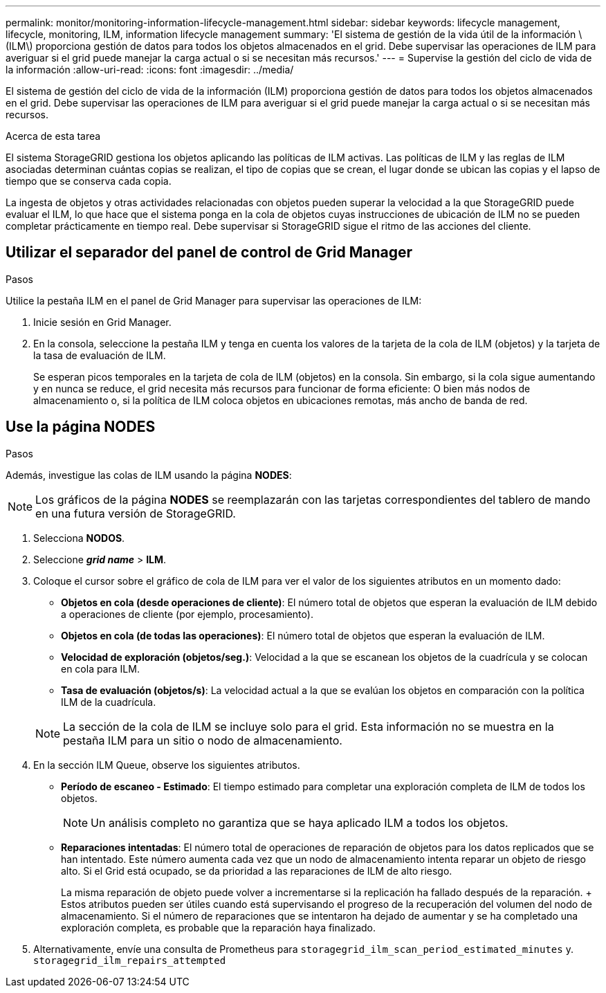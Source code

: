 ---
permalink: monitor/monitoring-information-lifecycle-management.html 
sidebar: sidebar 
keywords: lifecycle management, lifecycle, monitoring, ILM, information lifecycle management 
summary: 'El sistema de gestión de la vida útil de la información \(ILM\) proporciona gestión de datos para todos los objetos almacenados en el grid. Debe supervisar las operaciones de ILM para averiguar si el grid puede manejar la carga actual o si se necesitan más recursos.' 
---
= Supervise la gestión del ciclo de vida de la información
:allow-uri-read: 
:icons: font
:imagesdir: ../media/


[role="lead"]
El sistema de gestión del ciclo de vida de la información (ILM) proporciona gestión de datos para todos los objetos almacenados en el grid. Debe supervisar las operaciones de ILM para averiguar si el grid puede manejar la carga actual o si se necesitan más recursos.

.Acerca de esta tarea
El sistema StorageGRID gestiona los objetos aplicando las políticas de ILM activas. Las políticas de ILM y las reglas de ILM asociadas determinan cuántas copias se realizan, el tipo de copias que se crean, el lugar donde se ubican las copias y el lapso de tiempo que se conserva cada copia.

La ingesta de objetos y otras actividades relacionadas con objetos pueden superar la velocidad a la que StorageGRID puede evaluar el ILM, lo que hace que el sistema ponga en la cola de objetos cuyas instrucciones de ubicación de ILM no se pueden completar prácticamente en tiempo real. Debe supervisar si StorageGRID sigue el ritmo de las acciones del cliente.



== Utilizar el separador del panel de control de Grid Manager

.Pasos
Utilice la pestaña ILM en el panel de Grid Manager para supervisar las operaciones de ILM:

. Inicie sesión en Grid Manager.
. En la consola, seleccione la pestaña ILM y tenga en cuenta los valores de la tarjeta de la cola de ILM (objetos) y la tarjeta de la tasa de evaluación de ILM.
+
Se esperan picos temporales en la tarjeta de cola de ILM (objetos) en la consola. Sin embargo, si la cola sigue aumentando y en nunca se reduce, el grid necesita más recursos para funcionar de forma eficiente: O bien más nodos de almacenamiento o, si la política de ILM coloca objetos en ubicaciones remotas, más ancho de banda de red.





== Use la página NODES

.Pasos
Además, investigue las colas de ILM usando la página *NODES*:


NOTE: Los gráficos de la página *NODES* se reemplazarán con las tarjetas correspondientes del tablero de mando en una futura versión de StorageGRID.

. Selecciona *NODOS*.
. Seleccione *_grid name_* > *ILM*.
. Coloque el cursor sobre el gráfico de cola de ILM para ver el valor de los siguientes atributos en un momento dado:
+
** *Objetos en cola (desde operaciones de cliente)*: El número total de objetos que esperan la evaluación de ILM debido a operaciones de cliente (por ejemplo, procesamiento).
** *Objetos en cola (de todas las operaciones)*: El número total de objetos que esperan la evaluación de ILM.
** *Velocidad de exploración (objetos/seg.)*: Velocidad a la que se escanean los objetos de la cuadrícula y se colocan en cola para ILM.
** *Tasa de evaluación (objetos/s)*: La velocidad actual a la que se evalúan los objetos en comparación con la política ILM de la cuadrícula.


+

NOTE: La sección de la cola de ILM se incluye solo para el grid. Esta información no se muestra en la pestaña ILM para un sitio o nodo de almacenamiento.

. En la sección ILM Queue, observe los siguientes atributos.
+
** *Período de escaneo - Estimado*: El tiempo estimado para completar una exploración completa de ILM de todos los objetos.
+

NOTE: Un análisis completo no garantiza que se haya aplicado ILM a todos los objetos.

** *Reparaciones intentadas*: El número total de operaciones de reparación de objetos para los datos replicados que se han intentado. Este número aumenta cada vez que un nodo de almacenamiento intenta reparar un objeto de riesgo alto. Si el Grid está ocupado, se da prioridad a las reparaciones de ILM de alto riesgo.
+
La misma reparación de objeto puede volver a incrementarse si la replicación ha fallado después de la reparación. + Estos atributos pueden ser útiles cuando está supervisando el progreso de la recuperación del volumen del nodo de almacenamiento. Si el número de reparaciones que se intentaron ha dejado de aumentar y se ha completado una exploración completa, es probable que la reparación haya finalizado.



. Alternativamente, envíe una consulta de Prometheus para `storagegrid_ilm_scan_period_estimated_minutes` y. `storagegrid_ilm_repairs_attempted`

